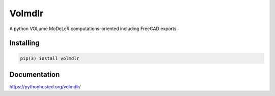 Volmdlr
=======

A python VOLume MoDeLeR computations-oriented including FreeCAD exports

.. image:: https://raw.githubusercontent.com/Dessia-tech/volmdlr/master/doc/source/images/casing.jpg

Installing
----------

.. code::

  pip(3) install volmdlr

Documentation
-------------
https://pythonhosted.org/volmdlr/

